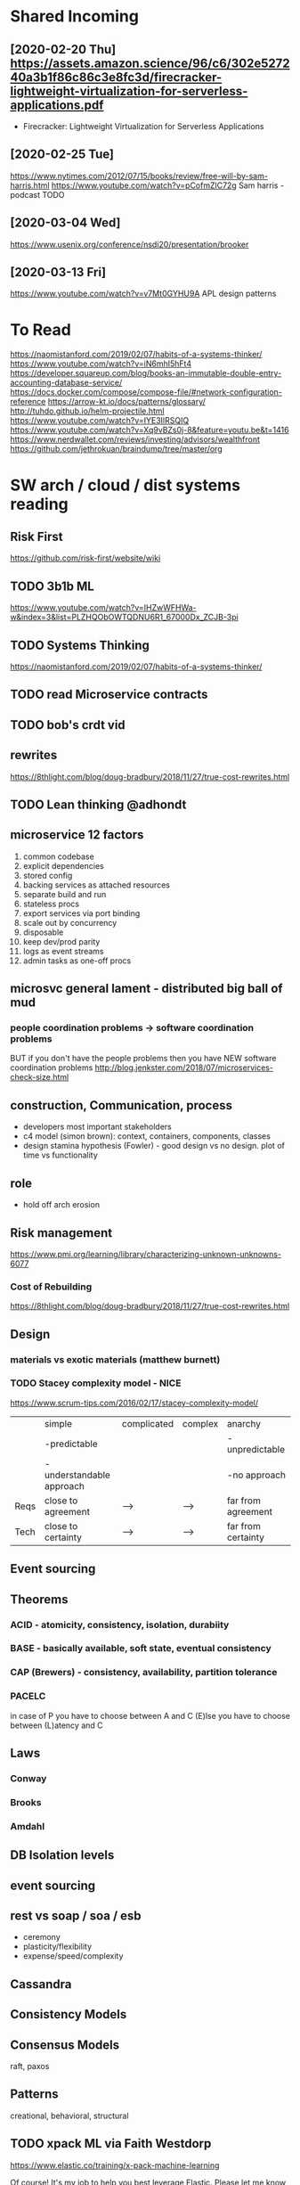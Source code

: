 * Shared Incoming 

** [2020-02-20 Thu] https://assets.amazon.science/96/c6/302e527240a3b1f86c86c3e8fc3d/firecracker-lightweight-virtualization-for-serverless-applications.pdf
 - Firecracker: Lightweight Virtualization for Serverless Applications
** [2020-02-25 Tue] 
https://www.nytimes.com/2012/07/15/books/review/free-will-by-sam-harris.html
https://www.youtube.com/watch?v=pCofmZlC72g
Sam harris - podcast TODO
** [2020-03-04 Wed] 
https://www.usenix.org/conference/nsdi20/presentation/brooker
** [2020-03-13 Fri] 
https://www.youtube.com/watch?v=v7Mt0GYHU9A
APL design patterns
* To Read
https://naomistanford.com/2019/02/07/habits-of-a-systems-thinker/
https://www.youtube.com/watch?v=iN6mhI5hFt4
https://developer.squareup.com/blog/books-an-immutable-double-entry-accounting-database-service/
https://docs.docker.com/compose/compose-file/#network-configuration-reference
https://arrow-kt.io/docs/patterns/glossary/
http://tuhdo.github.io/helm-projectile.html
https://www.youtube.com/watch?v=IYE3IlRSQIQ
https://www.youtube.com/watch?v=Xq9vBZs0j-8&feature=youtu.be&t=1416
https://www.nerdwallet.com/reviews/investing/advisors/wealthfront
https://github.com/jethrokuan/braindump/tree/master/org
* SW arch / cloud / dist systems reading
** Risk First
https://github.com/risk-first/website/wiki
** TODO 3b1b ML

https://www.youtube.com/watch?v=IHZwWFHWa-w&index=3&list=PLZHQObOWTQDNU6R1_67000Dx_ZCJB-3pi
** TODO Systems Thinking
https://naomistanford.com/2019/02/07/habits-of-a-systems-thinker/
** TODO read Microservice contracts
** TODO bob's crdt vid
** rewrites
https://8thlight.com/blog/doug-bradbury/2018/11/27/true-cost-rewrites.html
** TODO Lean thinking @adhondt
** microservice 12 factors

1. common codebase
2. explicit dependencies
3. stored config
4. backing services as attached resources
5. separate build and run
6. stateless procs
7. export services via port binding
8. scale out by concurrency
9. disposable
10. keep dev/prod parity
11. logs as event streams
12. admin tasks as one-off procs

** microsvc general lament - distributed big ball of mud
*** people coordination problems -> software coordination problems

BUT if you don't have the people problems then you have NEW software coordination problems
http://blog.jenkster.com/2018/07/microservices-check-size.html

** construction, Communication, process

- developers most important stakeholders
- c4 model (simon brown): context, containers, components, classes
- design stamina hypothesis (Fowler) - good design vs no design. plot of time vs functionality

** role
- hold off arch erosion

** Risk management
https://www.pmi.org/learning/library/characterizing-unknown-unknowns-6077

*** Cost of Rebuilding
https://8thlight.com/blog/doug-bradbury/2018/11/27/true-cost-rewrites.html

** Design
*** materials vs exotic materials (matthew burnett)
*** TODO Stacey complexity model - NICE
https://www.scrum-tips.com/2016/02/17/stacey-complexity-model/

|      | simple                    | complicated | complex | anarchy            |
|      | -predictable              |             |         | -unpredictable     |
|      | -understandable approach  |             |         | -no approach       |
|------+---------------------------+-------------+---------+--------------------|
| Reqs | close to agreement        | -->         | -->     | far from agreement |
| Tech | close to certainty        | -->         | -->     | far from certainty |

** Event sourcing
** Theorems
*** ACID - atomicity, consistency, isolation, durabiity
*** BASE - basically available, soft state, eventual consistency
*** CAP (Brewers) - consistency, availability, partition tolerance
*** PACELC

in case of P you have to choose between A and C
(E)lse
you have to choose between (L)atency and C

** Laws
*** Conway
*** Brooks
*** Amdahl
** DB Isolation levels
** event sourcing
** rest vs soap / soa / esb

- ceremony
- plasticity/flexibility
- expense/speed/complexity

** Cassandra
** Consistency Models
** Consensus Models

raft, paxos

** Patterns

creational, behavioral, structural

** TODO xpack ML via Faith Westdorp

https://www.elastic.co/training/x-pack-machine-learning 

Of course! It's my job to help you best leverage Elastic. Please let me know if you have any
questions or concerns. For the Machine Learning on-demand course: use the code "XPack-Seat" at the
check-out to redeem your complimentary course!
* Dr Bob Martin - clean architecture
** SOLID
*** SRP - single responsibility principle
misnamed - really: a module should be responsible to one and only one actor
*** OCP - open closed principle
artifact should be open for extension but closed for modification
*** LSP - liskov substitution principle
subtypes are interchangeable with each other. violation of lsp leads to pollution with extra mechanisms
*** ISP - interface seggregation principle
components should depend only on things they actually use. if you use only one piece of an
aggregate thing, maybe it should be broken out to avoid forced recompilations.
*** DIP - dependency inversion principle
don't depend on a VOLATILE concrete class: derive from, include, override etc. instead use an
abstract class or interface: factory etc

* REFERENCE
** TODO Clean Coder Blog
https://blog.cleancoder.com/uncle-bob/2016/10/26/DijkstrasAlg.html

** TODO white book 
https://share.composieux.fr/white-book-software-architecture.pdf
* People/Process
http://agilemanifesto.org/iso/en/principles.html
* Remote
https://link.medium.com/urItIlNg1S
https://martinfowler.com/articles/remote-or-co-located.html
https://engineering.tes.com/how-we-work/remote/index.html   **** 

* APIs
** Builders
 https://www.apibuilder.io/
via flow.io guy https://www.youtube.com/watch?v=j6ow-UemzBc
** REST
https://github.com/vasilakisfil/Introspected-REST
* stuff
** search arches and microservice 12 factors

1. common codebase
2. explicit dependencies
3. stored config
4. backing services as attached resources
5. separate build and run
6. stateless procs
7. export services via port binding
8. scale out by concurrency
9. disposable
10. keep dev/prod parity
11. logs as event streams
12. admin tasks as one-off procs
* Incoming Links
** [2020-04-03 Fri] 
https://www.pluralsight.com/offer/2020/free-april-month

